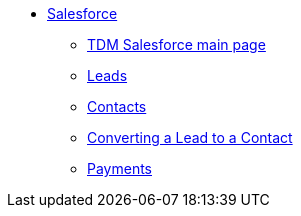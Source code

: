 * xref:salesforce:ROOT:index.adoc[Salesforce]
** xref:salesforce:ROOT:index.adoc[TDM Salesforce main page]
** xref:salesforce:ROOT:leads.adoc[Leads]
** xref:salesforce:ROOT:contacts.adoc[Contacts]
** xref:salesforce:ROOT:leadtocontact.adoc[Converting a Lead to a Contact]
** xref:salesforce:ROOT:payments.adoc[Payments]
